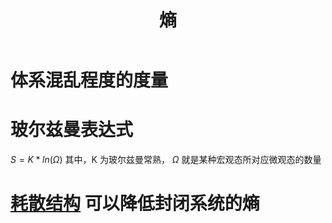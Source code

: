:PROPERTIES:
:ID:       093d603c-92a1-4f06-90b3-95ea2fbb4795
:ROAM_ALIASES: Entropy
:END:
#+title: 熵

* 体系混乱程度的度量
* 玻尔兹曼表达式
  $S=K*ln(\Omega)$ 其中，K 为玻尔兹曼常熟， $\Omega$ 就是某种宏观态所对应微观态的数量
* [[id:871b3b67-4b6e-4bc4-8ffe-d471de112fb8][耗散结构]] 可以降低封闭系统的熵
